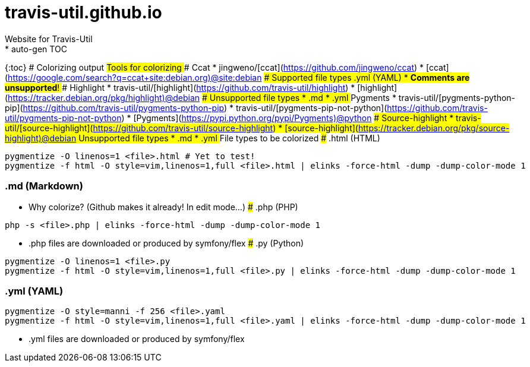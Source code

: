 # travis-util.github.io
Website for Travis-Util
* auto-gen TOC:
{:toc}
# Colorizing output
## Tools for colorizing
### Ccat
* jingweno/[ccat](https://github.com/jingweno/ccat)
* [ccat](https://google.com/search?q=ccat+site:debian.org)@site:debian
#### Supported file types
##### .yml (YAML)
* **Comments are unsupported**!
### Highlight
* travis-util/[highlight](https://github.com/travis-util/highlight)
* [highlight](https://tracker.debian.org/pkg/highlight)@debian
#### Unsupported file types
* .md
* .yml
### Pygments
* travis-util/[pygments-python-pip](https://github.com/travis-util/pygments-python-pip)
* travis-util/[pygments-pip-not-python](https://github.com/travis-util/pygments-pip-not-python)
* [Pygments](https://pypi.python.org/pypi/Pygments)@python
### Source-highlight
* travis-util/[source-highlight](https://github.com/travis-util/source-highlight)
* [source-highlight](https://tracker.debian.org/pkg/source-highlight)@debian
#### Unsupported file types
* .md
* .yml
## File types to be colorized
### .html (HTML)
```sh
pygmentize -O linenos=1 <file>.html # Yet to test!
pygmentize -f html -O style=vim,linenos=1,full <file>.html | elinks -force-html -dump -dump-color-mode 1
```
### .md (Markdown)
* Why colorize? (Github makes it already! In edit mode...)
### .php (PHP)
```sh
php -s <file>.php | elinks -force-html -dump -dump-color-mode 1
```
* .php files are downloaded or produced by symfony/flex
### .py (Python)
```sh
pygmentize -O linenos=1 <file>.py
pygmentize -f html -O style=vim,linenos=1,full <file>.py | elinks -force-html -dump -dump-color-mode 1
```
### .yml (YAML)
```sh
pygmentize -O style=manni -f 256 <file>.yaml
pygmentize -f html -O style=vim,linenos=1,full <file>.yaml | elinks -force-html -dump -dump-color-mode 1
```
* .yml files are downloaded or produced by symfony/flex
